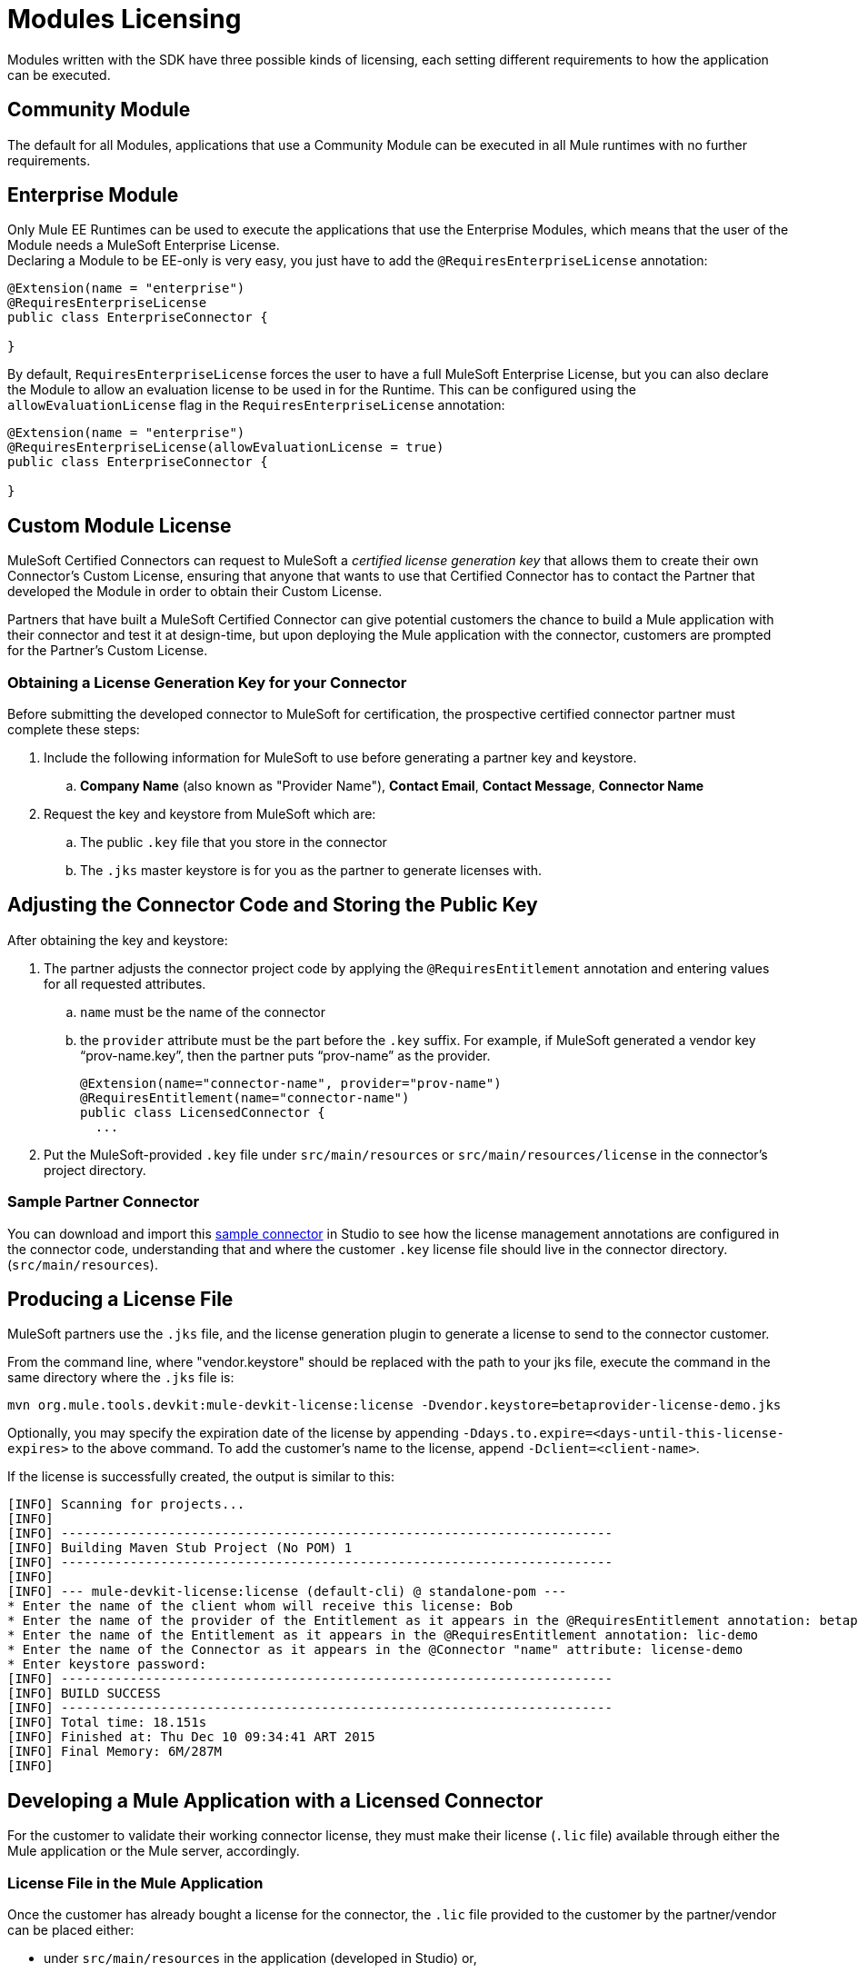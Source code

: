 = Modules Licensing

Modules written with the SDK have three possible kinds of licensing, each setting different requirements
to how the application can be executed.

== Community Module

The default for all Modules, applications that use a Community Module can be executed in all Mule
runtimes with no further requirements.

== Enterprise Module

Only Mule EE Runtimes can be used to execute the applications that use the Enterprise Modules,
which means that the user of the Module needs a MuleSoft Enterprise License. +
Declaring a Module to be EE-only is very easy, you just have to add the `@RequiresEnterpriseLicense`
annotation:

[source,java,linenum]
----

@Extension(name = "enterprise")
@RequiresEnterpriseLicense
public class EnterpriseConnector {

}
----

By default, `RequiresEnterpriseLicense` forces the user to have a full MuleSoft Enterprise License,
but you can also declare the Module to allow an evaluation license to be used in for the Runtime.
This can be configured using the `allowEvaluationLicense` flag in the `RequiresEnterpriseLicense` annotation:

[source,java,linenum]
----

@Extension(name = "enterprise")
@RequiresEnterpriseLicense(allowEvaluationLicense = true)
public class EnterpriseConnector {

}
----

== Custom Module License

MuleSoft Certified Connectors can request to MuleSoft a _certified license generation key_ that allows them to
create their own Connector’s Custom License, ensuring that anyone that wants to use
that Certified Connector has to contact the Partner that developed the Module in order
to obtain their Custom License.

Partners that have built a MuleSoft Certified Connector can give potential customers the chance
to build a Mule application with their connector and test it at design-time, but upon deploying
the Mule application with the connector, customers are prompted  for the Partner’s Custom License.


=== Obtaining a License Generation Key for your Connector

Before submitting the developed connector to MuleSoft for certification, the prospective certified connector
partner must complete these steps:

. Include the following information for MuleSoft to use before generating a partner key and keystore.
.. *Company Name* (also known as "Provider Name"), *Contact Email*, *Contact Message*, *Connector Name*
. Request the key and keystore from MuleSoft which are:
.. The public `.key` file that you store in the connector
.. The `.jks` master keystore is for you as the partner to generate licenses with.

== Adjusting the Connector Code and Storing the Public Key

After obtaining the key and keystore:

. The partner adjusts the connector project code by applying the `@RequiresEntitlement` annotation
 and entering values for all requested attributes.
.. `name` must be the name of the connector
.. the `provider` attribute must be the part before the `.key` suffix. For example, if MuleSoft generated a vendor key “prov-name.key”, then the partner puts “prov-name” as the provider.
+
[source, java, linenums]
----
@Extension(name="connector-name", provider="prov-name")
@RequiresEntitlement(name="connector-name")
public class LicensedConnector {
  ...
----
+
. Put the MuleSoft-provided `.key` file under `src/main/resources` or `src/main/resources/license` in the connector’s project directory.

=== Sample Partner Connector

You can download and import this link:_attachments/licSampleConnector.zip[sample connector] in Studio to see how the license management annotations are configured in the connector code, understanding that and where the customer `.key` license file should live in the connector directory. (`src/main/resources`).

== Producing a License File

MuleSoft partners use the `.jks` file, and the license generation plugin to generate a license to send to the connector customer.

From the command line, where "vendor.keystore" should be replaced with the path to your jks file, execute the command in the same directory where the `.jks` file is:

//TODO redeploy license plugin as org.mule.extension:mule-extension-license
[source, code]
----
mvn org.mule.tools.devkit:mule-devkit-license:license -Dvendor.keystore=betaprovider-license-demo.jks
----

[INFO]
Optionally, you may specify the expiration date of the license by appending `-Ddays.to.expire=<days-until-this-license-expires>` to the above command. To add the customer's name to the license, append `-Dclient=<client-name>`.

If the license is successfully created, the output is similar to this:

----
[INFO] Scanning for projects...
[INFO]
[INFO] ------------------------------------------------------------------------
[INFO] Building Maven Stub Project (No POM) 1
[INFO] ------------------------------------------------------------------------
[INFO]
[INFO] --- mule-devkit-license:license (default-cli) @ standalone-pom ---
* Enter the name of the client whom will receive this license: Bob
* Enter the name of the provider of the Entitlement as it appears in the @RequiresEntitlement annotation: betaprovider
* Enter the name of the Entitlement as it appears in the @RequiresEntitlement annotation: lic-demo
* Enter the name of the Connector as it appears in the @Connector "name" attribute: license-demo
* Enter keystore password:
[INFO] ------------------------------------------------------------------------
[INFO] BUILD SUCCESS
[INFO] ------------------------------------------------------------------------
[INFO] Total time: 18.151s
[INFO] Finished at: Thu Dec 10 09:34:41 ART 2015
[INFO] Final Memory: 6M/287M
[INFO]
----

== Developing a Mule Application with a Licensed Connector

For the customer to validate their working connector license, they must make their license (`.lic` file) available through either the Mule application or the Mule server, accordingly.

=== License File in the Mule Application

Once the customer has already bought a license for the connector, the `.lic` file provided to the customer by the partner/vendor can be placed either:

* under `src/main/resources` in the application (developed in Studio) or,
* under `app/classes` if the application has already been unpacked and deployed on the server.

=== License File in the Mule Server

Instead of storing the license in the application, it can be placed in the `conf/` folder of the Mule server.

[NOTE]
Storing the license in the Mule server is the recommended approach if multiple applications require the same license.
